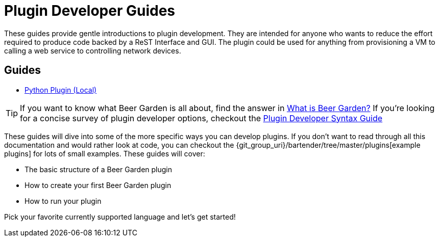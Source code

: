 = Plugin Developer Guides
:page-layout: docs
:uri-bg-plugins: {git_group_uri}/bartender/tree/master/plugins
:uri-brewtils: {git_group_uri}/py-brewtils/tree/master

These guides provide gentle introductions to plugin development. They are intended for anyone who wants to reduce the effort required to produce code backed by a ReST Interface and GUI. The plugin could be used for anything from provisioning a VM to calling a web service to controlling network devices.

== Guides

* link:../python/local-guide/[Python Plugin (Local)]
// TODO: Add the Java guide once it is done
// * link:java/remote-guide/[Java Plugin (Remote)]

TIP: If you want to know what Beer Garden is all about, find the answer in link:../what-is-beergarden/[What is Beer Garden?] If you're looking for a concise survey of plugin developer options, checkout the link:../plugin-syntax-quick-reference/[Plugin Developer Syntax Guide]

These guides will dive into some of the more specific ways you can develop plugins. If you don't want to read through all this documentation and would rather look at code, you can checkout the {uri-bg-plugins}[example plugins] for lots of small examples. These guides will cover:

* The basic structure of a Beer Garden plugin
* How to create your first Beer Garden plugin
* How to run your plugin

Pick your favorite currently supported language and let's get started!

//TIP: If you don't know the difference between remote and local plugins, please check the link:../local-vs-remote/[local vs remote plugins docs]
